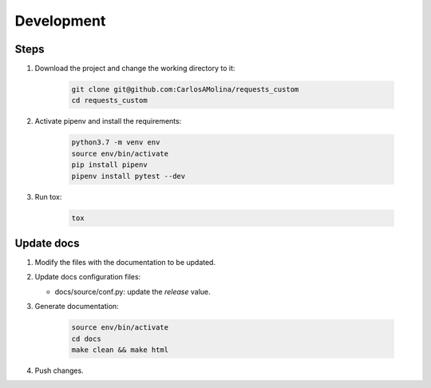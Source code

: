 Development
============

Steps
**********

#. Download the project and change the working directory to it:

    .. code-block:: bash

       git clone git@github.com:CarlosAMolina/requests_custom
       cd requests_custom

#. Activate pipenv and install the requirements:

    .. code-block:: bash

       python3.7 -m venv env
       source env/bin/activate
       pip install pipenv
       pipenv install pytest --dev

#. Run tox:

    .. code-block:: bash

       tox

Update docs
***********

#. Modify the files with the documentation to be updated.

#. Update docs configuration files:

   - docs/source/conf.py: update the `release` value.

#. Generate documentation:

    .. code-block:: bash

       source env/bin/activate
       cd docs
       make clean && make html

#. Push changes.
